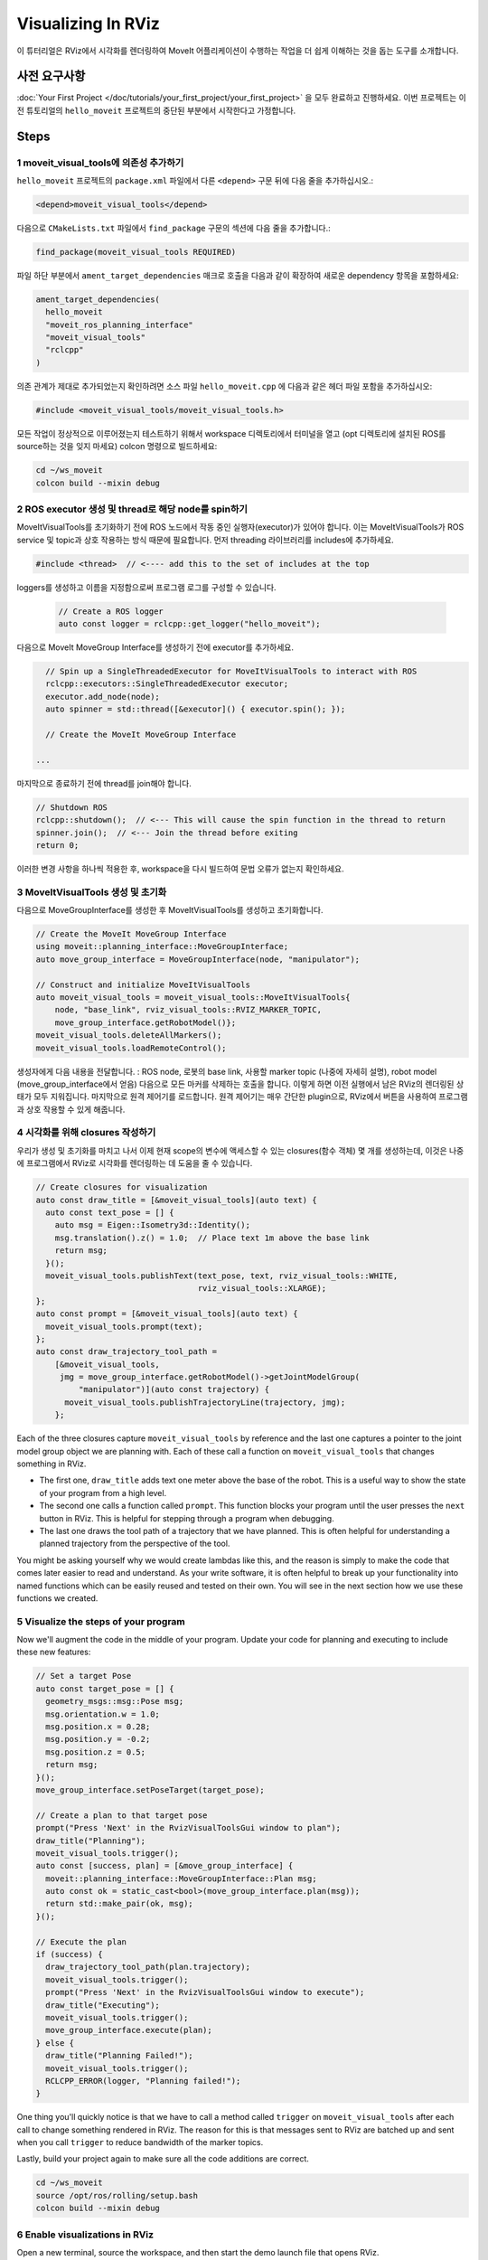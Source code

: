 Visualizing In RViz
===================

이 튜터리얼은 RViz에서 시각화를 렌더링하여 MoveIt 어플리케이션이 수행하는 작업을 더 쉽게 이해하는 것을 돕는 도구를 소개합니다.

사전 요구사항
---------------

:doc:`Your First Project </doc/tutorials/your_first_project/your_first_project>` 을 모두 완료하고 진행하세요.
이번 프로젝트는 이전 튜토리얼의 ``hello_moveit`` 프로젝트의 중단된 부분에서 시작한다고 가정합니다.

Steps
-----

1 moveit_visual_tools에 의존성 추가하기
^^^^^^^^^^^^^^^^^^^^^^^^^^^^^^^^^^^^^^^^^^^^

``hello_moveit`` 프로젝트의 ``package.xml`` 파일에서 다른 ``<depend>`` 구문 뒤에 다음 줄을 추가하십시오.:

.. code-block:: xml

  <depend>moveit_visual_tools</depend>

다음으로 ``CMakeLists.txt`` 파일에서 ``find_package`` 구문의 섹션에 다음 줄을 추가합니다.:

.. code-block:: cmake

  find_package(moveit_visual_tools REQUIRED)

파일 하단 부분에서 ``ament_target_dependencies`` 매크로 호출을 다음과 같이 확장하여 새로운 dependency 항목을 포함하세요:

.. code-block:: cmake

  ament_target_dependencies(
    hello_moveit
    "moveit_ros_planning_interface"
    "moveit_visual_tools"
    "rclcpp"
  )

의존 관계가 제대로 추가되었는지 확인하려면 소스 파일 ``hello_moveit.cpp`` 에 다음과 같은 헤더 파일 포함을 추가하십시오:

.. code-block:: C++

  #include <moveit_visual_tools/moveit_visual_tools.h>

모든 작업이 정상적으로 이루어졌는지 테스트하기 위해서 workspace 디렉토리에서 터미널을 열고 (opt 디렉토리에 설치된 ROS를 source하는 것을 잊지 마세요) colcon 명령으로 빌드하세요:

.. code-block:: bash

  cd ~/ws_moveit
  colcon build --mixin debug

2 ROS executor 생성 및 thread로 해당 node를 spin하기
^^^^^^^^^^^^^^^^^^^^^^^^^^^^^^^^^^^^^^^^^^^^^^^^^^^^^^^^^

MoveItVisualTools를 초기화하기 전에 ROS 노드에서 작동 중인 실행자(executor)가 있어야 합니다.
이는 MoveItVisualTools가 ROS service 및 topic과 상호 작용하는 방식 때문에 필요합니다. 먼저 threading 라이브러리를 includes에 추가하세요.

.. code-block:: C++

  #include <thread>  // <---- add this to the set of includes at the top

loggers를 생성하고 이름을 지정함으로써 프로그램 로그를 구성할 수 있습니다.

  .. code-block:: C++

    // Create a ROS logger
    auto const logger = rclcpp::get_logger("hello_moveit");

다음으로 MoveIt MoveGroup Interface를 생성하기 전에 executor를 추가하세요.

.. code-block:: C++

    // Spin up a SingleThreadedExecutor for MoveItVisualTools to interact with ROS
    rclcpp::executors::SingleThreadedExecutor executor;
    executor.add_node(node);
    auto spinner = std::thread([&executor]() { executor.spin(); });

    // Create the MoveIt MoveGroup Interface

  ...

마지막으로 종료하기 전에 thread를 join해야 합니다.

.. code-block:: C++

    // Shutdown ROS
    rclcpp::shutdown();  // <--- This will cause the spin function in the thread to return
    spinner.join();  // <--- Join the thread before exiting
    return 0;

이러한 변경 사항을 하나씩 적용한 후, workspace을 다시 빌드하여 문법 오류가 없는지 확인하세요.

3 MoveItVisualTools 생성 및 초기화
^^^^^^^^^^^^^^^^^^^^^^^^^^^^^^^^^^^^^^^^^

다음으로 MoveGroupInterface를 생성한 후 MoveItVisualTools를 생성하고 초기화합니다.

.. code-block:: C++

    // Create the MoveIt MoveGroup Interface
    using moveit::planning_interface::MoveGroupInterface;
    auto move_group_interface = MoveGroupInterface(node, "manipulator");

    // Construct and initialize MoveItVisualTools
    auto moveit_visual_tools = moveit_visual_tools::MoveItVisualTools{
        node, "base_link", rviz_visual_tools::RVIZ_MARKER_TOPIC,
        move_group_interface.getRobotModel()};
    moveit_visual_tools.deleteAllMarkers();
    moveit_visual_tools.loadRemoteControl();

생성자에게 다음 내용을 전달합니다. : ROS node, 로봇의 base link, 사용할 marker topic (나중에 자세히 설명), robot model (move_group_interface에서 얻음)
다음으로 모든 마커를 삭제하는 호출을 합니다. 이렇게 하면 이전 실행에서 남은 RViz의 렌더링된 상태가 모두 지워집니다.
마지막으로 원격 제어기를 로드합니다.
원격 제어기는 매우 간단한 plugin으로, RViz에서 버튼을 사용하여 프로그램과 상호 작용할 수 있게 해줍니다.

4 시각화를 위해 closures 작성하기
^^^^^^^^^^^^^^^^^^^^^^^^^^^^^^^^^^^

우리가 생성 및 초기화를 마치고 나서 이제 현재 scope의 변수에 액세스할 수 있는 closures(함수 객체) 몇 개를 생성하는데, 이것은 나중에 프로그램에서 RViz로 시각화를 렌더링하는 데 도움을 줄 수 있습니다.

.. code-block:: C++

    // Create closures for visualization
    auto const draw_title = [&moveit_visual_tools](auto text) {
      auto const text_pose = [] {
        auto msg = Eigen::Isometry3d::Identity();
        msg.translation().z() = 1.0;  // Place text 1m above the base link
        return msg;
      }();
      moveit_visual_tools.publishText(text_pose, text, rviz_visual_tools::WHITE,
                                      rviz_visual_tools::XLARGE);
    };
    auto const prompt = [&moveit_visual_tools](auto text) {
      moveit_visual_tools.prompt(text);
    };
    auto const draw_trajectory_tool_path =
        [&moveit_visual_tools,
         jmg = move_group_interface.getRobotModel()->getJointModelGroup(
             "manipulator")](auto const trajectory) {
          moveit_visual_tools.publishTrajectoryLine(trajectory, jmg);
        };

Each of the three closures capture ``moveit_visual_tools`` by reference and the last one captures a pointer to the joint model group object we are planning with.
Each of these call a function on ``moveit_visual_tools`` that changes something in RViz.

* The first one, ``draw_title`` adds text one meter above the base of the robot. This is a useful way to show the state of your program from a high level.
* The second one calls a function called ``prompt``. This function blocks your program until the user presses the ``next`` button in RViz. This is helpful for stepping through a program when debugging.
* The last one draws the tool path of a trajectory that we have planned. This is often helpful for understanding a planned trajectory from the perspective of the tool.

You might be asking yourself why we would create lambdas like this, and the reason is simply to make the code that comes later easier to read and understand.
As your write software, it is often helpful to break up your functionality into named functions which can be easily reused and tested on their own.
You will see in the next section how we use these functions we created.

5 Visualize the steps of your program
^^^^^^^^^^^^^^^^^^^^^^^^^^^^^^^^^^^^^

Now we'll augment the code in the middle of your program.
Update your code for planning and executing to include these new features:

.. code-block:: C++

    // Set a target Pose
    auto const target_pose = [] {
      geometry_msgs::msg::Pose msg;
      msg.orientation.w = 1.0;
      msg.position.x = 0.28;
      msg.position.y = -0.2;
      msg.position.z = 0.5;
      return msg;
    }();
    move_group_interface.setPoseTarget(target_pose);

    // Create a plan to that target pose
    prompt("Press 'Next' in the RvizVisualToolsGui window to plan");
    draw_title("Planning");
    moveit_visual_tools.trigger();
    auto const [success, plan] = [&move_group_interface] {
      moveit::planning_interface::MoveGroupInterface::Plan msg;
      auto const ok = static_cast<bool>(move_group_interface.plan(msg));
      return std::make_pair(ok, msg);
    }();

    // Execute the plan
    if (success) {
      draw_trajectory_tool_path(plan.trajectory);
      moveit_visual_tools.trigger();
      prompt("Press 'Next' in the RvizVisualToolsGui window to execute");
      draw_title("Executing");
      moveit_visual_tools.trigger();
      move_group_interface.execute(plan);
    } else {
      draw_title("Planning Failed!");
      moveit_visual_tools.trigger();
      RCLCPP_ERROR(logger, "Planning failed!");
    }

One thing you'll quickly notice is that we have to call a method called ``trigger`` on ``moveit_visual_tools`` after each call to change something rendered in RViz.
The reason for this is that messages sent to RViz are batched up and sent when you call ``trigger`` to reduce bandwidth of the marker topics.

Lastly, build your project again to make sure all the code additions are correct.

.. code-block:: bash

  cd ~/ws_moveit
  source /opt/ros/rolling/setup.bash
  colcon build --mixin debug

6 Enable visualizations in RViz
^^^^^^^^^^^^^^^^^^^^^^^^^^^^^^^

Open a new terminal, source the workspace, and then start the demo launch file that opens RViz.

.. code-block:: bash

  cd ~/ws_moveit
  source install/setup.bash
  ros2 launch moveit2_tutorials demo.launch.py

Uncheck "MotionPlanning" in the "Displays" tab to hide it.
We aren't going to be using the "MotionPlanning" plugin for this next part.

.. image:: uncheck_motion_planning.png

.. image:: unchecked_motion_planning.png

To add the buttons to interact with the prompts we added to our program open the dialog with the "Panels/Add New Panel" menu:

.. image:: panel_menu.png

Then select ``RvizVisualToolsGui`` and click OK.
This will create a new panel on the bottom left with a ``Next`` button we'll use later.

.. image:: add_rviz_tools_gui.png

.. image:: next_button.png

Finally, we need to add a ``Marker Array`` to render the visualizations we've added.
Click on the "Add" Button in the "Displays" panel.

.. image:: add_button.png

Select ``Marker Array`` and click ``OK``.

.. image:: marker_array.png

Scroll to the bottom of the items in the Displays panel and edit the topic that the new Marker Array is using to ``/rviz_visual_tools``.

.. image:: marker_array_topic.png

You are now ready to run your new program with visualizations.

7 Run the Program
^^^^^^^^^^^^^^^^^

In a new terminal, go to the workspace, source the workspace, and run ``hello_moveit``:

.. code:: bash

  cd ~/ws_moveit
  source install/setup.bash
  ros2 run hello_moveit hello_moveit

You'll notice that your program has stopped with a log that looks like this:

.. code::

  [INFO] [1652822889.492940200] [hello_moveit.remote_control]: Waiting to continue: Press 'Next' in the RvizVisualToolsGui window to plan

Click the ``Next`` button in RViz and see your application advance.

.. image:: planning.png

You'll see after you clicked the next button, your application planned, added a title above the robot, and drew a line representing the tool path.
To continue, press ``Next`` again to see your robot execute the plan.

.. image:: executing.png


Summary
-------

You extended the program you wrote with MoveIt to interact with the Gui in RViz, allowing you to step through your program with a button, render some text above the robot, and display the tool path that you planned.

Further Reading
---------------

- MoveItVisualTools has many more useful features for visualizing robot motions. `You can read more about it here <https://github.com/ros-planning/moveit_visual_tools/tree/ros2>`_.
- There are also more examples of using ``MoveItVisualTools`` in :doc:`MoveItCpp Tutorial </doc/examples/moveit_cpp/moveitcpp_tutorial>`.
- :codedir:`Here is a copy of the full hello_moveit.cpp source<tutorials/visualizing_in_rviz/hello_moveit.cpp>`.

Next Step
---------

In the next tutorial :doc:`Planning Around Objects </doc/tutorials/planning_around_objects/planning_around_objects>`, you will expand on the program you built here to add to the collision environment and see the robot plan with these changes.
